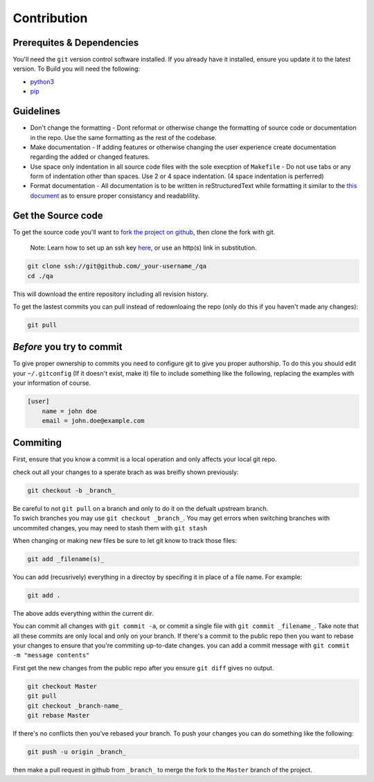 Contribution
============

Prerequites & Dependencies
**************************

You'll need the ``git`` version control software installed. If you
already have it installed, ensure you update it to the latest version. To
Build you will need the following:

-  `python3 <https://www.python.org/downloads/>`__
-  `pip <https://pip.pypa.io/en/stable/installation/>`__

Guidelines
**********

-  Don't change the formatting - Dont reformat or otherwise change the
   formatting of source code or documentation in the repo. Use the same
   formatting as the rest of the codebase.

-  Make documentation - If adding features or otherwise changing the
   user experience create documentation regarding the added or changed
   features.

-  Use space only indentation in all source code files with the sole
   execption of ``Makefile`` - Do not use tabs or any form of
   indentation other than spaces. Use 2 or 4 space indentation. (4 space
   indentation is perferred)

-  Format documentation - All documentation is to be written in reStructuredText
   while formatting it similar to the `this document 
   <https://github.com/El-Wumbus/qa/blob/Master/docs/contribution.rst>`__ 
   as to ensure proper consistancy and readablility.

Get the Source code
*******************

To get the source code you'll want to `fork the project on
github <https://docs.github.com/en/get-started/quickstart/fork-a-repo>`__,
then clone the fork with git. 

.. pull-quote::
   
   Note: Learn how to set up an ssh key `here <https://docs.github.com/en/authentication/connecting-to-github-with-ssh>`__, or use an http(s) link in substitution.

.. code:: bash

   git clone ssh://git@github.com/_your-username_/qa
   cd ./qa

This will download the entire repository including all revision history.

To get the lastest commits you can pull instead of redownloaing the repo
(only do this if you haven't made any changes):

.. code:: bash

   git pull

*Before* you try to commit
**************************

To give proper ownership to commits you need to configure git to give
you proper authorship. To do this you should edit your ``~/.gitconfig``
(If it doesn't exist, make it) file to include something like the
following, replacing the examples with your information of course.

.. code:: ini

   [user]
       name = john doe
       email = john.doe@example.com

Commiting
*********

First, ensure that you know a commit is a local operation and only
affects your local git repo.

check out all your changes to a sperate brach as was breifly shown
previously:

.. code:: bash

   git checkout -b _branch_

| Be careful to not ``git pull`` on a branch and only to do it on the
  defualt upstream branch.
| To swich branches you may use ``git checkout _branch_``. You may get
  errors when switching branches with uncommited changes, you may need
  to stash them with ``git stash``

When changing or making new files be sure to let git know to track those
files:

.. code:: bash

   git add _filename(s)_

You can add (recusrively) everything in a directoy by specifing it in
place of a file name. For example:

.. code:: bash

   git add .

The above adds everything within the current dir.

You can commit all changes with ``git commit -a``, or commit a single
file with ``git commit _filename_``. Take note that all these commits
are only local and only on your branch. If there's a commit to the
public repo then you want to rebase your changes to ensure that you're
commiting up-to-date changes. you can add a commit message with
``git commit -m "message contents"``

First get the new changes from the public repo after you ensure
``git diff`` gives no output.

.. code:: bash

   git checkout Master
   git pull
   git checkout _branch-name_
   git rebase Master

If there's no conflicts then you've rebased your branch. To push your
changes you can do something like the following:

.. code:: bash

   git push -u origin _branch_

then make a pull request in github from ``_branch_`` to merge the fork
to the ``Master`` branch of the project.
